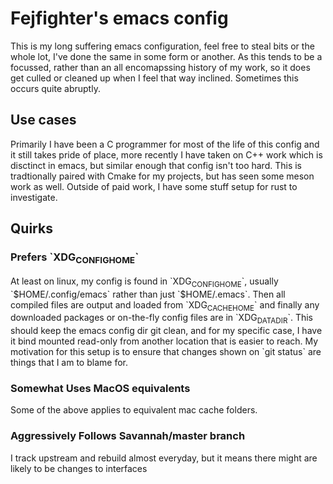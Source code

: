* Fejfighter's emacs config

This is my long suffering emacs configuration, feel free to steal bits or the whole lot, I've done the same in some form or another.
As this tends to be a focussed, rather than an all encomapssing history of my work, so it does get culled or cleaned up when I feel that way inclined.
Sometimes this occurs quite abruptly.

** Use cases
Primarily I have been a C programmer for most of the life of this config and it still takes pride of place, more recently I have taken on C++ work which is disctinct in emacs, but similar enough that config isn't too hard.
This is tradtionally paired with Cmake for my projects, but has seen some meson work as well.
Outside of paid work, I have some stuff setup for rust to investigate.

** Quirks
*** Prefers `XDG_CONFIG_HOME`
At least on linux, my config is found in `XDG_CONFIG_HOME`, usually `$HOME/.config/emacs` rather than just `$HOME/.emacs`.
Then all compiled files are output and loaded from `XDG_CACHE_HOME` and finally any downloaded packages or on-the-fly config files are in `XDG_DATA_DIR`.
This should keep the emacs config dir git clean, and for my specific case, I have it bind mounted read-only from another location that is easier to reach.
My motivation for this setup is to ensure that changes shown on `git status` are things that I am to blame for.

*** Somewhat Uses MacOS equivalents
Some of the above applies to equivalent mac cache folders.

*** Aggressively Follows Savannah/master branch
I track upstream and rebuild almost everyday, but it means there might are likely to be changes to interfaces 



